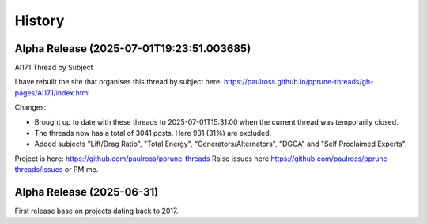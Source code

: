 History
=======

Alpha Release (2025-07-01T19:23:51.003685)
------------------------------------------

AI171 Thread by Subject

I have rebuilt the site that organises this thread by subject here: https://paulross.github.io/pprune-threads/gh-pages/AI171/index.html

Changes:

- Brought up to date with these threads to 2025-07-01T15:31:00 when the current thread was temporarily closed.
- The threads now has a total of 3041 posts. Here 931 (31%) are excluded.
- Added subjects "Lift/Drag Ratio", "Total Energy", "Generators/Alternators", "DGCA" and "Self Proclaimed Experts".

Project is here: https://github.com/paulross/pprune-threads
Raise issues here https://github.com/paulross/pprune-threads/issues or PM me.

Alpha Release (2025-06-31)
---------------------------

First release base on projects dating back to 2017.
